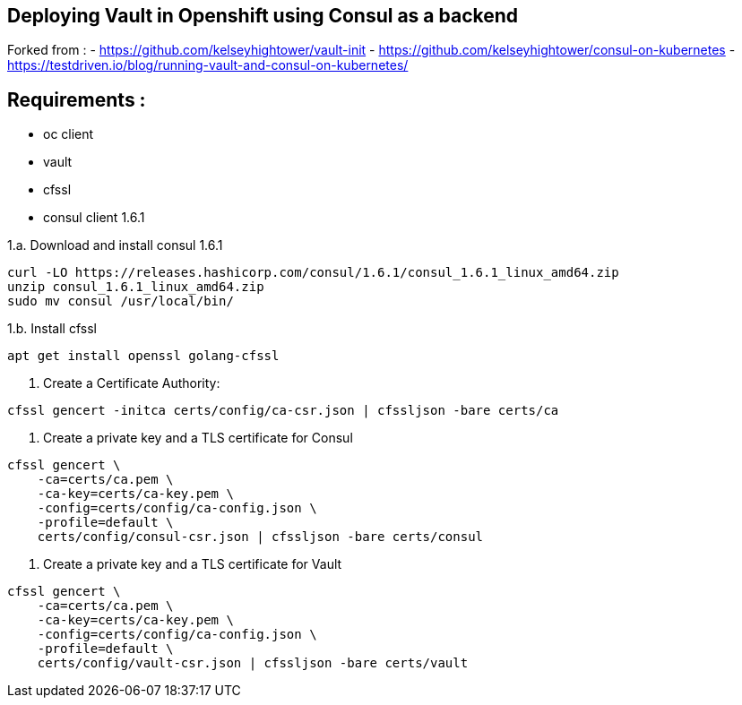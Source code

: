 == Deploying Vault in Openshift using Consul as a backend

Forked from : 
 - https://github.com/kelseyhightower/vault-init
 - https://github.com/kelseyhightower/consul-on-kubernetes
 - https://testdriven.io/blog/running-vault-and-consul-on-kubernetes/

== Requirements : 

 - oc client
 - vault
 - cfssl
 - consul client 1.6.1

1.a. Download and install consul 1.6.1
[source,shell]
----
curl -LO https://releases.hashicorp.com/consul/1.6.1/consul_1.6.1_linux_amd64.zip
unzip consul_1.6.1_linux_amd64.zip
sudo mv consul /usr/local/bin/
----

1.b. Install cfssl

[source,shell]
----
apt get install openssl golang-cfssl
----

2. Create a Certificate Authority:
[source,shell]
----
cfssl gencert -initca certs/config/ca-csr.json | cfssljson -bare certs/ca
----

3. Create a private key and a TLS certificate for Consul
[source,shell]
----
cfssl gencert \
    -ca=certs/ca.pem \
    -ca-key=certs/ca-key.pem \
    -config=certs/config/ca-config.json \
    -profile=default \
    certs/config/consul-csr.json | cfssljson -bare certs/consul
----

4. Create a private key and a TLS certificate for Vault

[source,shell]
----
cfssl gencert \
    -ca=certs/ca.pem \
    -ca-key=certs/ca-key.pem \
    -config=certs/config/ca-config.json \
    -profile=default \
    certs/config/vault-csr.json | cfssljson -bare certs/vault
----
